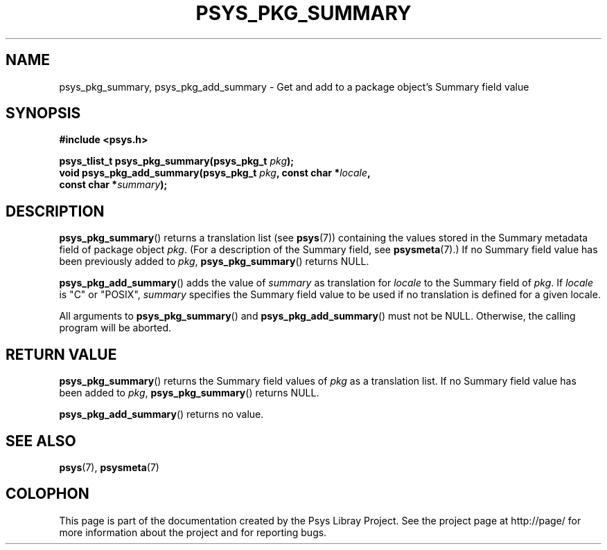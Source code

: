 .\" Copyright (c) 2010, Denis Washington <dwashington@gmx.net>
.\"
.\" This is free documentation; you can redistribute it and/or
.\" modify it under the terms of the GNU General Public License as
.\" published by the Free Software Foundation; either version 3 of
.\" the License, or (at your option) any later version.
.\"
.\" The GNU General Public License's references to "object code"
.\" and "executables" are to be interpreted as the output of any
.\" document formatting or typesetting system, including
.\" intermediate and printed output.
.\"
.\" This manual is distributed in the hope that it will be useful,
.\" but WITHOUT ANY WARRANTY; without even the implied warranty of
.\" MERCHANTABILITY or FITNESS FOR A PARTICULAR PURPOSE. See the
.\" GNU General Public License for more details.
.\"
.\" You should have received a copy of the GNU General Public
.\" License along with this manual; if not, see
.\" <http://www.gnu.org/licenses/>.
.TH PSYS_PKG_SUMMARY 3 2010-06-08 libpsys "Psys Library Manual"
.SH NAME
psys_pkg_summary, psys_pkg_add_summary - Get and add to a package object's
Summary field value
.SH SYNOPSIS
.B #include <psys.h>
.sp
.BI "psys_tlist_t psys_pkg_summary(psys_pkg_t " pkg );
.br
.BI "void psys_pkg_add_summary(psys_pkg_t " pkg ", const char *" locale ,
.br
.BI "                          const char *" summary );
.SH DESCRIPTION
.BR psys_pkg_summary ()
returns a translation list (see
.BR psys (7))
containing the values stored in the Summary metadata field of package
object
.IR pkg .
(For a description of the Summary field, see
.BR psysmeta (7).)
If no Summary field value has been previously added to
.IR pkg ,
.BR psys_pkg_summary ()
returns NULL.
.PP
.BR psys_pkg_add_summary ()
adds the value of
.I summary
as translation for
.I locale
to the Summary field of
.IR pkg .
If
.I locale
is "C" or "POSIX",
.IR summary
specifies the Summary field value to be used if no translation is
defined for a given locale.
.PP
All arguments to
.BR psys_pkg_summary ()
and
.BR psys_pkg_add_summary ()
must not be NULL.
Otherwise, the calling program will be aborted.
.SH RETURN VALUE
.BR psys_pkg_summary ()
returns the Summary field values of
.I pkg
as a translation list.
If no Summary field value has been added to
.IR pkg ,
.BR psys_pkg_summary ()
returns NULL.
.PP
.BR psys_pkg_add_summary ()
returns no value.
.SH SEE ALSO
.BR psys (7),
.BR psysmeta (7)
.SH COLOPHON
This page is part of the documentation created by the Psys Libray Project.
See the project page at http://page/ for more information about the
project and for reporting bugs.
